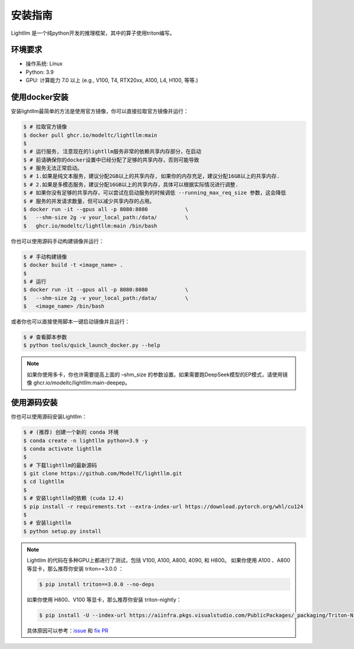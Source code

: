 .. _installation:

安装指南
============

Lightllm 是一个纯python开发的推理框架，其中的算子使用triton编写。

环境要求
------------

* 操作系统: Linux
* Python: 3.9
* GPU: 计算能力 7.0 以上 (e.g., V100, T4, RTX20xx, A100, L4, H100, 等等.)

.. _build_from_docker:

使用docker安装
----------------
安装lightllm最简单的方法是使用官方镜像，你可以直接拉取官方镜像并运行：

.. code-block:: console

    $ # 拉取官方镜像
    $ docker pull ghcr.io/modeltc/lightllm:main
    $
    $ # 运行服务, 注意现在的lightllm服务非常的依赖共享内存部分，在启动
    $ # 前请确保你的docker设置中已经分配了足够的共享内存，否则可能导致
    $ # 服务无法正常启动。
    $ # 1.如果是纯文本服务，建议分配2GB以上的共享内存, 如果你的内存充足，建议分配16GB以上的共享内存.
    $ # 2.如果是多模态服务，建议分配16GB以上的共享内存，具体可以根据实际情况进行调整. 
    $ # 如果你没有足够的共享内存，可以尝试在启动服务的时候调低 --running_max_req_size 参数，这会降低
    $ # 服务的并发请求数量，但可以减少共享内存的占用。
    $ docker run -it --gpus all -p 8080:8080            \
    $   --shm-size 2g -v your_local_path:/data/         \
    $   ghcr.io/modeltc/lightllm:main /bin/bash

你也可以使用源码手动构建镜像并运行：

.. code-block:: console

    $ # 手动构建镜像
    $ docker build -t <image_name> .
    $
    $ # 运行
    $ docker run -it --gpus all -p 8080:8080            \
    $   --shm-size 2g -v your_local_path:/data/         \
    $   <image_name> /bin/bash

或者你也可以直接使用脚本一键启动镜像并且运行：

.. code-block:: console
    
    $ # 查看脚本参数
    $ python tools/quick_launch_docker.py --help

.. note::
    如果你使用多卡，你也许需要提高上面的 –shm_size 的参数设置。如果需要跑DeepSeek模型的EP模式，请使用镜像
    ghcr.io/modeltc/lightllm:main-deepep。

.. _build_from_source:

使用源码安装
----------------

你也可以使用源码安装Lightllm：

.. code-block:: console

    $ # (推荐) 创建一个新的 conda 环境
    $ conda create -n lightllm python=3.9 -y
    $ conda activate lightllm
    $
    $ # 下载lightllm的最新源码
    $ git clone https://github.com/ModelTC/lightllm.git
    $ cd lightllm
    $
    $ # 安装lightllm的依赖 (cuda 12.4)
    $ pip install -r requirements.txt --extra-index-url https://download.pytorch.org/whl/cu124
    $
    $ # 安装lightllm
    $ python setup.py install

.. note::

    Lightllm 的代码在多种GPU上都进行了测试，包括 V100, A100, A800, 4090, 和 H800。
    如果你使用 A100 、A800 等显卡，那么推荐你安装 triton==3.0.0 ：

    .. code-block:: console

        $ pip install triton==3.0.0 --no-deps

    如果你使用 H800、V100 等显卡，那么推荐你安装 triton-nightly：

    .. code-block:: console

        $ pip install -U --index-url https://aiinfra.pkgs.visualstudio.com/PublicPackages/_packaging/Triton-Nightly/pypi/simple/ triton-nightly --no-deps
    
    具体原因可以参考：`issue <https://github.com/triton-lang/triton/issues/3619>`_ 和 `fix PR <https://github.com/triton-lang/triton/pull/3638>`_

